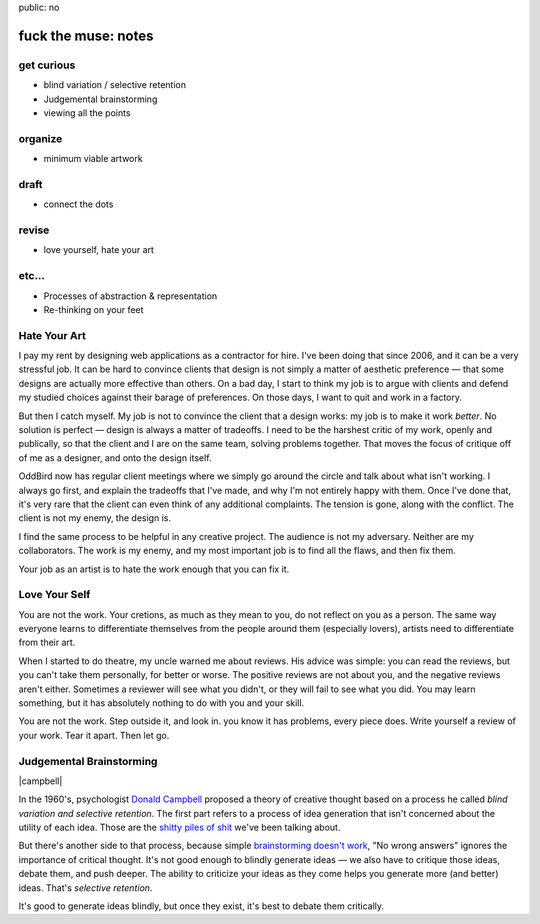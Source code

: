 public: no


fuck the muse: notes
====================

get curious
-----------
- blind variation / selective retention
- Judgemental brainstorming
- viewing all the points

organize
--------
- minimum viable artwork

draft
-----
- connect the dots

revise
------
- love yourself, hate your art

etc...
------
- Processes of abstraction & representation
- Re-thinking on your feet

Hate Your Art
-------------

I pay my rent by designing web applications
as a contractor for hire.
I've been doing that since 2006,
and it can be a very stressful job.
It can be hard to convince clients
that design is not simply a matter of aesthetic preference —
that some designs are actually more effective than others.
On a bad day,
I start to think my job is to argue with clients
and defend my studied choices
against their barage of preferences.
On those days, I want to quit and work in a factory.

But then I catch myself.
My job is not to convince the client that a design works:
my job is to make it work *better*.
No solution is perfect — design is always a matter of tradeoffs.
I need to be the harshest critic of my work,
openly and publically,
so that the client and I are on the same team,
solving problems together.
That moves the focus of critique off of me as a designer,
and onto the design itself.

OddBird now has regular client meetings
where we simply go around the circle and talk about
what isn't working.
I always go first,
and explain the tradeoffs that I've made,
and why I'm not entirely happy with them.
Once I've done that,
it's very rare that the client can even think of any additional complaints.
The tension is gone, along with the conflict.
The client is not my enemy, the design is.

I find the same process to be helpful in any creative project.
The audience is not my adversary.
Neither are my collaborators.
The work is my enemy,
and my most important job is to find all the flaws,
and then fix them.

Your job as an artist
is to hate the work enough that you can fix it.

Love Your Self
--------------

You are not the work.
Your cretions, as much as they mean to you,
do not reflect on you as a person.
The same way everyone learns to differentiate themselves
from the people around them
(especially lovers),
artists need to differentiate from their art.

When I started to do theatre,
my uncle warned me about reviews.
His advice was simple:
you can read the reviews,
but you can't take them personally, for better or worse.
The positive reviews are not about you,
and the negative reviews aren't either.
Sometimes a reviewer will see what you didn't,
or they will fail to see what you did.
You may learn something,
but it has absolutely nothing to do with you and your skill.

You are not the work.
Step outside it, and look in.
you know it has problems, every piece does.
Write yourself a review of your work.
Tear it apart.
Then let go.

Judgemental Brainstorming
-------------------------

|campbell|

In the 1960's,
psychologist `Donald Campbell`_ proposed
a theory of creative thought based on a process he called
*blind variation and selective retention*.
The first part
refers to a process of idea generation
that isn't concerned about the utility of each idea.
Those are the `shitty piles of shit`_ we've been talking about.

But there's another side to that process,
because simple `brainstorming doesn't work`_,
"No wrong answers" ignores the importance of critical thought.
It's not good enough to blindly generate ideas —
we also have to critique those ideas,
debate them,
and push deeper.
The ability to criticize your ideas as they come
helps you generate more (and better) ideas.
That's *selective retention*.

It's good to generate ideas blindly,
but once they exist,
it's best to debate them critically.

.. _Donald Campbell: http://www.informationphilosopher.com/solutions/scientists/campbell/
.. _shitty piles of shit: /2013/02/07/get-curious/
.. _brainstorming doesn't work: http://www.newyorker.com/reporting/2012/01/30/120130fa_fact_lehrer

.. |campbell| raw:: html

  <figure>
    <img src="/static/pictures/campbell.jpg" alt="" />
    <figcaption>
      The wrong Donald Campbell:
      "There's been a complete accident. No details. Over."
    </figcaption>
  </figure>

